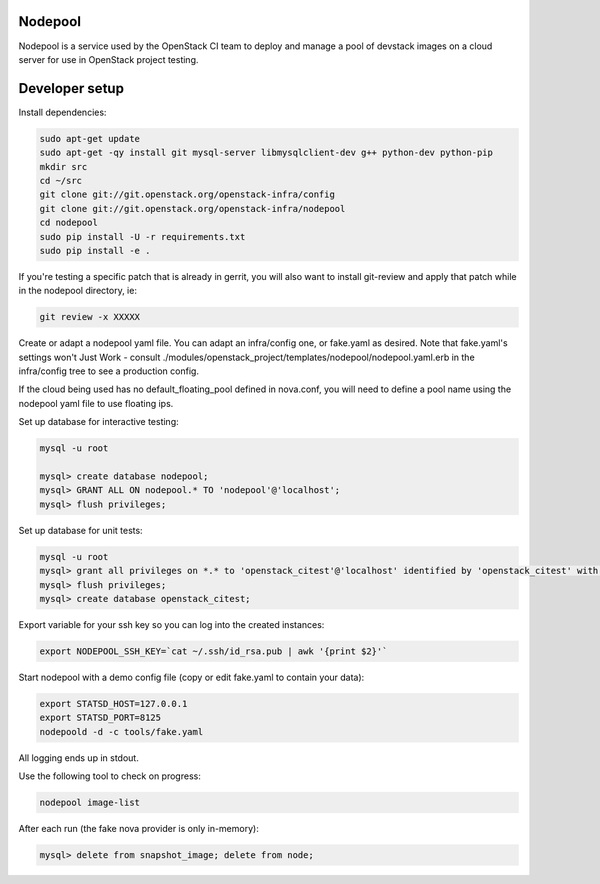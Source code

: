 Nodepool
========

Nodepool is a service used by the OpenStack CI team to deploy and manage a pool
of devstack images on a cloud server for use in OpenStack project testing.

Developer setup
===============

Install dependencies:

.. code-block:: bash

    sudo apt-get update
    sudo apt-get -qy install git mysql-server libmysqlclient-dev g++ python-dev python-pip
    mkdir src
    cd ~/src
    git clone git://git.openstack.org/openstack-infra/config
    git clone git://git.openstack.org/openstack-infra/nodepool
    cd nodepool
    sudo pip install -U -r requirements.txt
    sudo pip install -e .

If you're testing a specific patch that is already in gerrit, you will also
want to install git-review and apply that patch while in the nodepool
directory, ie:

.. code-block:: bash

    git review -x XXXXX


Create or adapt a nodepool yaml file. You can adapt an infra/config one, or
fake.yaml as desired. Note that fake.yaml's settings won't Just Work - consult
./modules/openstack_project/templates/nodepool/nodepool.yaml.erb in the
infra/config tree to see a production config.

If the cloud being used has no default_floating_pool defined in nova.conf,
you will need to define a pool name using the nodepool yaml file to use
floating ips.

Set up database for interactive testing:

.. code-block:: bash

    mysql -u root

    mysql> create database nodepool;
    mysql> GRANT ALL ON nodepool.* TO 'nodepool'@'localhost';
    mysql> flush privileges;

Set up database for unit tests:

.. code-block:: bash

    mysql -u root
    mysql> grant all privileges on *.* to 'openstack_citest'@'localhost' identified by 'openstack_citest' with grant option;
    mysql> flush privileges;
    mysql> create database openstack_citest;

Export variable for your ssh key so you can log into the created instances:

.. code-block:: bash

    export NODEPOOL_SSH_KEY=`cat ~/.ssh/id_rsa.pub | awk '{print $2}'`

Start nodepool with a demo config file (copy or edit fake.yaml
to contain your data):

.. code-block:: bash

    export STATSD_HOST=127.0.0.1
    export STATSD_PORT=8125
    nodepoold -d -c tools/fake.yaml

All logging ends up in stdout.

Use the following tool to check on progress:

.. code-block:: bash

    nodepool image-list

After each run (the fake nova provider is only in-memory):

.. code-block:: bash

    mysql> delete from snapshot_image; delete from node;
